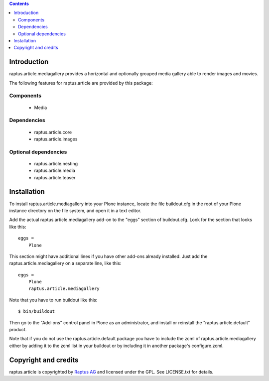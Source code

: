 .. contents::

Introduction
============

raptus.article.mediagallery provides a horizontal and optionally grouped
media gallery able to render images and movies.

The following features for raptus.article are provided by this package:

Components
----------
    * Media

Dependencies
------------
    * raptus.article.core
    * raptus.article.images

Optional dependencies
---------------------
    * raptus.article.nesting
    * raptus.article.media
    * raptus.article.teaser

Installation
============

To install raptus.article.mediagallery into your Plone instance, locate the file
buildout.cfg in the root of your Plone instance directory on the file system,
and open it in a text editor.

Add the actual raptus.article.mediagallery add-on to the "eggs" section of
buildout.cfg. Look for the section that looks like this::

    eggs =
        Plone

This section might have additional lines if you have other add-ons already
installed. Just add the raptus.article.mediagallery on a separate line, like this::

    eggs =
        Plone
        raptus.article.mediagallery

Note that you have to run buildout like this::

    $ bin/buildout

Then go to the "Add-ons" control panel in Plone as an administrator, and
install or reinstall the "raptus.article.default" product.

Note that if you do not use the raptus.article.default package you have to
include the zcml of raptus.article.mediagallery either by adding it
to the zcml list in your buildout or by including it in another package's
configure.zcml.

Copyright and credits
=====================

raptus.article is copyrighted by `Raptus AG <http://raptus.com>`_ and licensed under the GPL. 
See LICENSE.txt for details.
